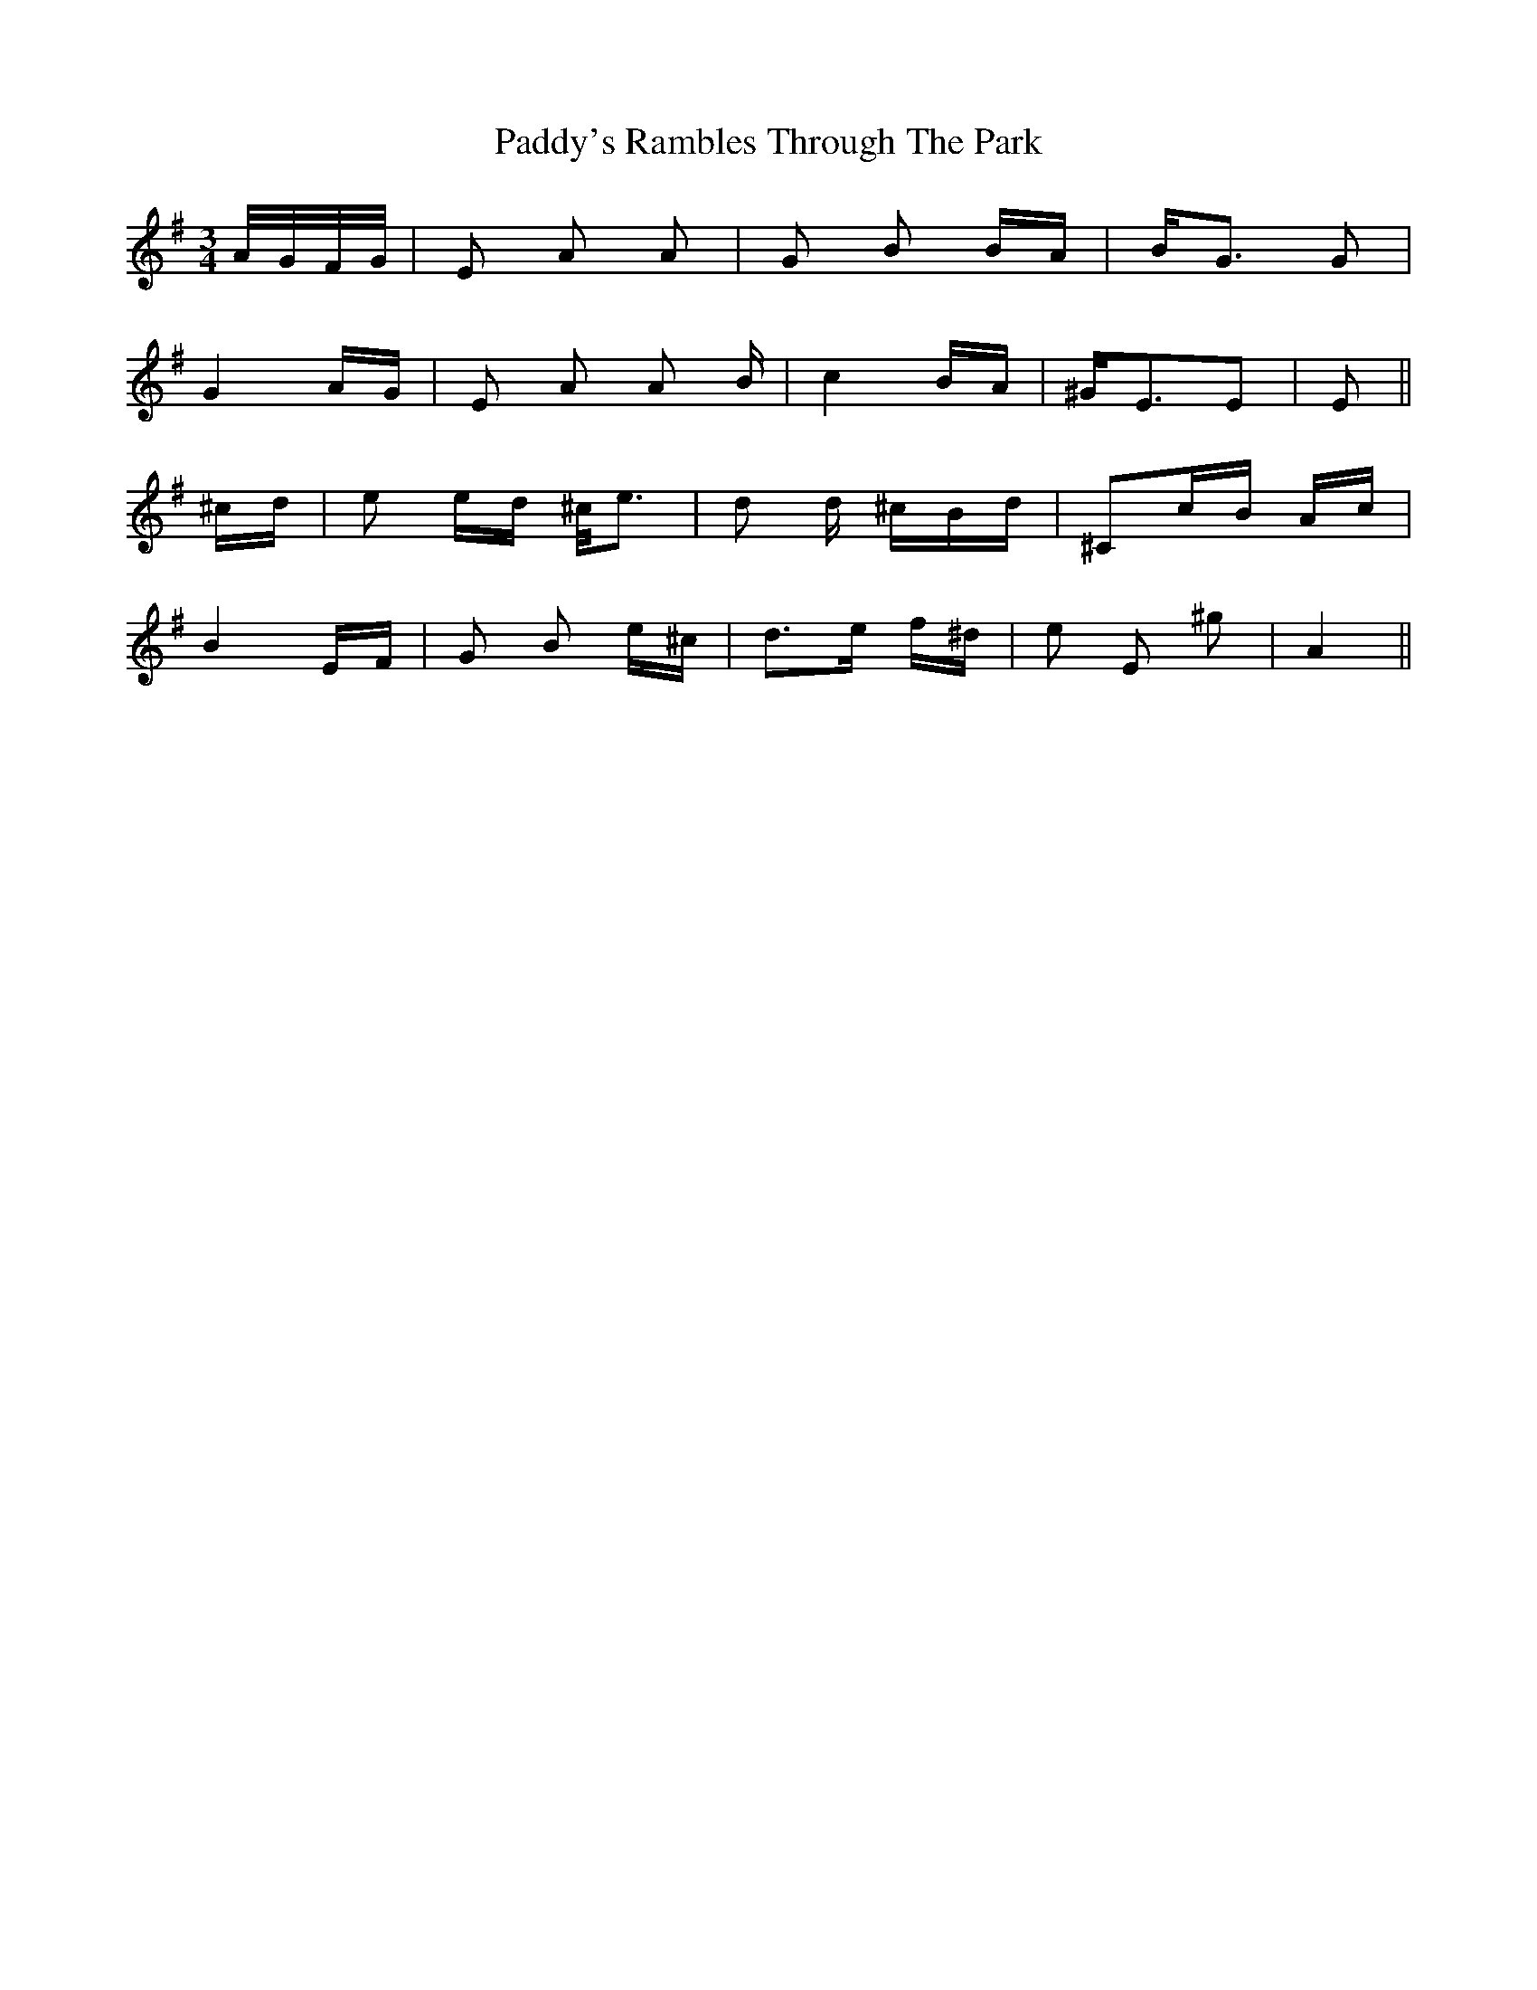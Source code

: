 X: 1
T: Paddy's Rambles Through The Park
Z: Atk
S: https://thesession.org/tunes/512#setting512
R: waltz
M: 3/4
L: 1/8
K: Ador
A/4G/4F/4G/4|E A A|G B B/2A/2|B<G G|
G2 A/2G/2| E A A /2 B/2| c2 B/2A/2| ^G<EE|E 2||
^c/2d/2| e e/2d/2 ^c/2<e |d d/2 ^c/2B/2d/2 |^Cc/2B/2 A/2c/2|
B2 E/2F/2|G B e/2^c/2|d>e f/2^d/2|e E ^g|A2||
